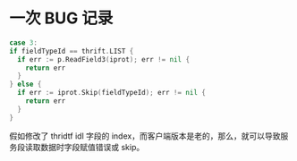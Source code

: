 * 一次 BUG 记录
  #+begin_src go
    case 3:
    if fieldTypeId == thrift.LIST {
      if err := p.ReadField3(iprot); err != nil {
        return err
      }
    } else {
      if err := iprot.Skip(fieldTypeId); err != nil {
        return err
      }
    }
  #+end_src
  
  假如修改了 thridtf idl 字段的 index，而客户端版本是老的，那么，就可以导致服务段读取数据时字段赋值错误或 skip。


